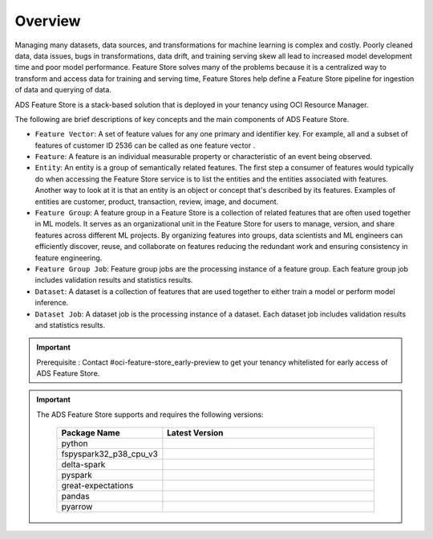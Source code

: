 Overview
********

Managing many datasets, data sources, and transformations for machine learning is complex and costly. Poorly cleaned data, data issues, bugs in transformations, data drift, and training serving skew all lead to increased model development time and poor model performance. Feature Store solves many of the problems because it is a centralized way to transform and access data for training and serving time, Feature Stores help define a Feature Store pipeline for ingestion of data and querying of data.

.. image:: figures/feature_store_overview.png

ADS Feature Store is a stack-based solution that is deployed in your tenancy using OCI Resource Manager.

The following are brief descriptions of key concepts and the main components of ADS Feature Store.

- ``Feature Vector``:  A set of feature values for any one primary and identifier key. For example, all and a subset of features of customer ID 2536 can be called as one feature vector .
- ``Feature``: A feature is an individual measurable property or characteristic of an event being observed.
- ``Entity``: An entity is a group of semantically related features. The first step a consumer of features would typically do when accessing the Feature Store service is to list the entities and the entities associated with features. Another way to look at it is that an entity is an object or concept that's described by its features. Examples of entities are customer, product, transaction, review, image, and document.
- ``Feature Group``: A feature group in a Feature Store is a collection of related features that are often used together in ML models. It serves as an organizational unit in the Feature Store for users to manage, version, and share features across different ML projects. By organizing features into groups, data scientists and ML engineers can efficiently discover, reuse, and collaborate on features reducing the redundant work and ensuring consistency in feature engineering.
- ``Feature Group Job``: Feature group jobs are the processing instance of a feature group. Each feature group job includes validation results and statistics results.
- ``Dataset``: 	A dataset is a collection of features that are used together to either train a model or perform model inference.
- ``Dataset Job``: A dataset job is the processing instance of a dataset. Each dataset job includes validation results and statistics results.

.. important::

      Prerequisite : Contact #oci-feature-store_early-preview to get your tenancy whitelisted for early access of ADS Feature Store.

.. important::

  The ADS Feature Store supports and requires the following versions:

    .. list-table::
      :widths: 25 75
      :header-rows: 1

      * - Package Name
        - Latest Version
      * - python
        - .. image:: https://img.shields.io/badge/python-3.8-blue?style=for-the-badge&logo=pypi&logoColor=white
      * - fspyspark32_p38_cpu_v3
        - .. image:: https://img.shields.io/badge/fspyspark32_p38_cpu_v3-1.0-blue?style=for-the-badge&logo=pypi&logoColor=white
      * - delta-spark
        - .. image:: https://img.shields.io/badge/delta-2.0.1-blue?style=for-the-badge&logo=pypi&logoColor=white
      * - pyspark
        - .. image:: https://img.shields.io/badge/pyspark-3.2.1-blue?style=for-the-badge&logo=pypi&logoColor=white
      * - great-expectations
        - .. image:: https://img.shields.io/badge/greatexpectations-0.17.19-blue?style=for-the-badge&logo=pypi&logoColor=white
      * - pandas
        - .. image:: https://img.shields.io/badge/pandas-1.5.3-blue?style=for-the-badge&logo=pypi&logoColor=white
      * - pyarrow
        - .. image:: https://img.shields.io/badge/pyarrow-11.0.0-blue?style=for-the-badge&logo=pypi&logoColor=white
